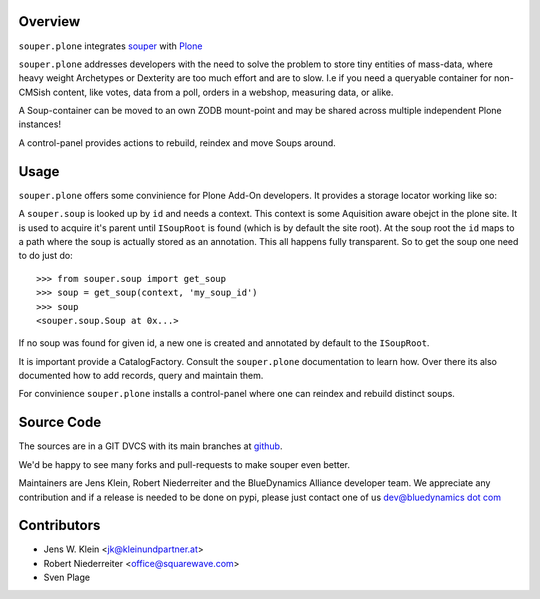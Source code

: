 Overview
========

``souper.plone`` integrates `souper <http://pypi.python.org/pypi/souper>`_ 
with `Plone <http://plone.org>`_ 

``souper.plone`` addresses developers with the need to solve the problem to 
store tiny entities of mass-data, where heavy weight Archetypes or 
Dexterity are too much effort and are to slow. I.e if you need a queryable 
container for non-CMSish content, like votes, data from a poll, orders in a 
webshop, measuring data, or alike.  

A Soup-container can be moved to an own ZODB mount-point and may be shared
across multiple independent Plone instances!

A control-panel provides actions to rebuild, reindex and move Soups around.

Usage
=====

``souper.plone`` offers some convinience for Plone Add-On developers. It 
provides a storage locator working like so:

A ``souper.soup`` is looked up by ``id`` and needs a context. This context is 
some Aquisition aware obejct in the plone site. It is used to acquire it's 
parent until ``ISoupRoot`` is found (which is by default the site root). At 
the soup root the ``id`` maps to a path where the soup is actually stored as
an annotation. This all happens fully transparent. So to get the soup one 
need to do just do::

    >>> from souper.soup import get_soup
    >>> soup = get_soup(context, 'my_soup_id')
    >>> soup
    <souper.soup.Soup at 0x...>

If no soup was found for given id, a new one is created and annotated by default
to the ``ISoupRoot``.

It is important provide a CatalogFactory. Consult the ``souper.plone`` 
documentation to learn how. Over there its also documented how to add records, 
query and maintain them.

For convinience ``souper.plone`` installs a control-panel where one can reindex
and rebuild distinct soups. 

Source Code
===========

The sources are in a GIT DVCS with its main branches at
`github <http://github.com/bluedynamics/souper.plone>`_.

We'd be happy to see many forks and pull-requests to make souper even better.

Maintainers are Jens Klein, Robert Niederreiter and the BlueDynamics Alliance
developer team. We appreciate any contribution and if a release is needed
to be done on pypi, please just contact one of us
`dev@bluedynamics dot com <mailto:dev@bluedynamics.com>`_

Contributors
============

- Jens W. Klein <jk@kleinundpartner.at>
- Robert Niederreiter <office@squarewave.com>
- Sven Plage

